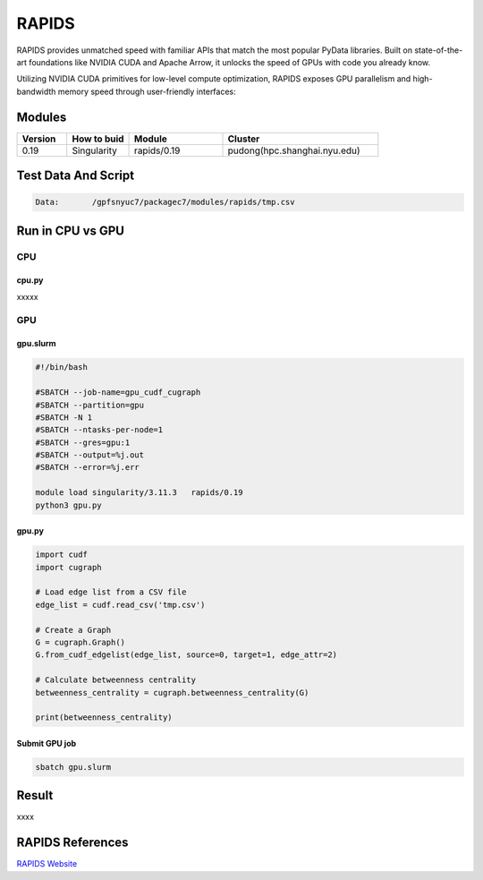 ========
RAPIDS
========

RAPIDS provides unmatched speed with familiar APIs that match the most popular PyData libraries. 
Built on state-of-the-art foundations like NVIDIA CUDA and Apache Arrow, it unlocks the speed of GPUs with code you already know.

Utilizing NVIDIA CUDA primitives for low-level compute optimization, RAPIDS exposes GPU parallelism and high-bandwidth memory speed through user-friendly interfaces:

.. hlist::
   :columns: 1

   * Dataframe processing with cuDF (similar API to pandas)
   * Machine learning with cuML (similar API to scikit-learn)
   * Graph processing with cuGraph (similar API to networkX)
   * Spatial analytics with cuSpatial (similar API to geoPandas) 
   * Image processing with cuCIM (similar API to scikit-image)
   * Signal processing cuSignal (similar API to scipy.signal)
   * Seamless cross-filtered dashboards with cuxfilter
   * Low level compute primitives with RAFT
   * Apache Spark acceleration with Spark RAPIDS

Modules
=======

.. csv-table::
   :header: "Version", "How to buid","Module","Cluster"
   :widths: 8,10,15,25

   "0.19","Singularity","rapids/0.19","pudong(hpc.shanghai.nyu.edu)"

Test Data And Script
====================

.. code:: bash

   Data:       /gpfsnyuc7/packagec7/modules/rapids/tmp.csv

Run in CPU vs GPU
=================

CPU
----

cpu.py
^^^^^^^^

xxxxx

GPU
---

gpu.slurm
^^^^^^^^^^

.. code:: bash

   #!/bin/bash

   #SBATCH --job-name=gpu_cudf_cugraph
   #SBATCH --partition=gpu
   #SBATCH -N 1
   #SBATCH --ntasks-per-node=1
   #SBATCH --gres=gpu:1
   #SBATCH --output=%j.out
   #SBATCH --error=%j.err
   
   module load singularity/3.11.3   rapids/0.19
   python3 gpu.py

gpu.py
^^^^^^^

.. code:: bash

   import cudf
   import cugraph

   # Load edge list from a CSV file
   edge_list = cudf.read_csv('tmp.csv')

   # Create a Graph
   G = cugraph.Graph()
   G.from_cudf_edgelist(edge_list, source=0, target=1, edge_attr=2)

   # Calculate betweenness centrality
   betweenness_centrality = cugraph.betweenness_centrality(G)

   print(betweenness_centrality)

Submit GPU job
^^^^^^^^^^^^^^^

.. code:: bash

   sbatch gpu.slurm

Result
======

xxxx


RAPIDS References
=================

`RAPIDS Website <https://rapids.ai/>`_




